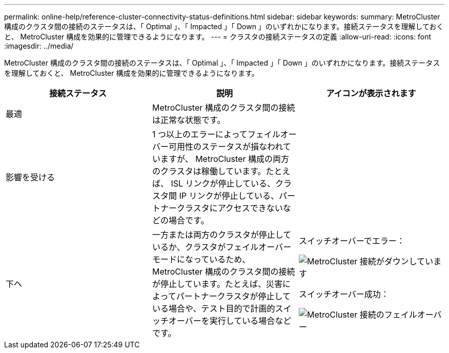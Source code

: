 ---
permalink: online-help/reference-cluster-connectivity-status-definitions.html 
sidebar: sidebar 
keywords:  
summary: MetroCluster 構成のクラスタ間の接続のステータスは、「 Optimal 」、「 Impacted 」「 Down 」のいずれかになります。接続ステータスを理解しておくと、 MetroCluster 構成を効果的に管理できるようになります。 
---
= クラスタの接続ステータスの定義
:allow-uri-read: 
:icons: font
:imagesdir: ../media/


[role="lead"]
MetroCluster 構成のクラスタ間の接続のステータスは、「 Optimal 」、「 Impacted 」「 Down 」のいずれかになります。接続ステータスを理解しておくと、 MetroCluster 構成を効果的に管理できるようになります。

[cols="1a,1a,1a"]
|===
| 接続ステータス | 説明 | アイコンが表示されます 


 a| 
最適
 a| 
MetroCluster 構成のクラスタ間の接続は正常な状態です。
 a| 
image:../media/metrocluster-connectivity-optimal.gif[""]



 a| 
影響を受ける
 a| 
1 つ以上のエラーによってフェイルオーバー可用性のステータスが損なわれていますが、 MetroCluster 構成の両方のクラスタは稼働しています。たとえば、 ISL リンクが停止している、クラスタ間 IP リンクが停止している、パートナークラスタにアクセスできないなどの場合です。
 a| 
image:../media/metrocluster-connectivity-impacted.gif[""]



 a| 
下へ
 a| 
一方または両方のクラスタが停止しているか、クラスタがフェイルオーバーモードになっているため、 MetroCluster 構成のクラスタ間の接続が停止しています。たとえば、災害によってパートナークラスタが停止している場合や、テスト目的で計画的スイッチオーバーを実行している場合などです。
 a| 
スイッチオーバーでエラー：

image::../media/metrocluster-connectivity-down.gif[MetroCluster 接続がダウンしています]

スイッチオーバー成功：

image::../media/metrocluster-connectivity-failover.gif[MetroCluster 接続のフェイルオーバー]

|===